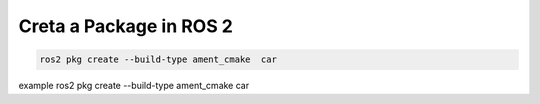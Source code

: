 Creta a Package in ROS 2
=====================================================================

.. code-block:: bash


   ros2 pkg create --build-type ament_cmake  car

example
ros2 pkg create --build-type ament_cmake  car